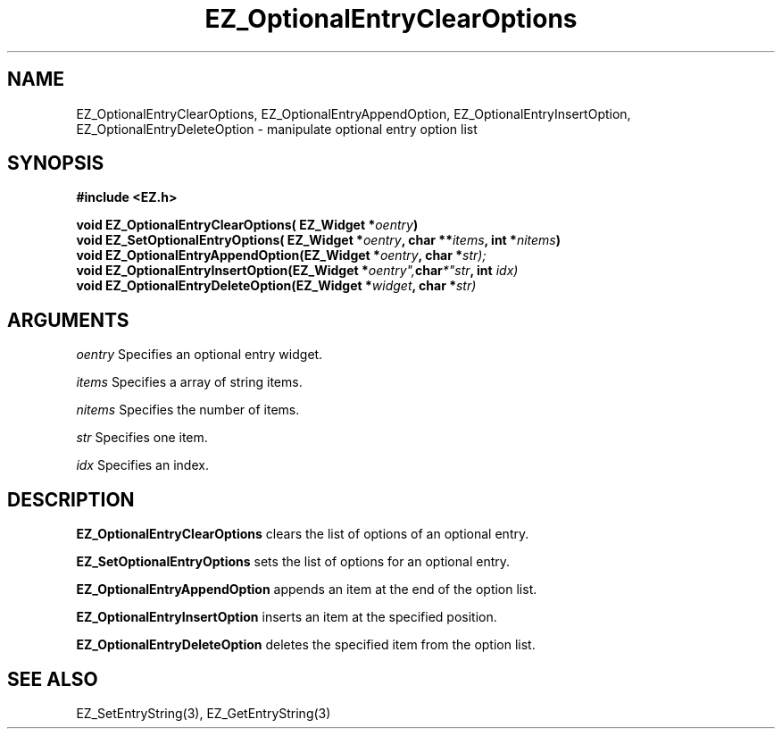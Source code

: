 '\"
'\" Copyright (c) 1997 Maorong Zou
'\" 
.TH EZ_OptionalEntryClearOptions 3 "" EZWGL "EZWGL Functions"
.BS 
.SH NAME
EZ_OptionalEntryClearOptions, EZ_OptionalEntryAppendOption,
EZ_OptionalEntryInsertOption, EZ_OptionalEntryDeleteOption
\- manipulate optional entry option list


.SH SYNOPSIS
.nf
.B #include <EZ.h>
.sp
.BI "void  EZ_OptionalEntryClearOptions( EZ_Widget *" oentry )
.BI "void  EZ_SetOptionalEntryOptions( EZ_Widget *" oentry ", char **" items ", int *" nitems )
.BI "void  EZ_OptionalEntryAppendOption(EZ_Widget *" oentry ", char *" str);
.BI "void  EZ_OptionalEntryInsertOption(EZ_Widget *" oentry", char *"str ", int " idx)
.BI "void  EZ_OptionalEntryDeleteOption(EZ_Widget *" widget ", char *" str)


.SH ARGUMENTS
\fIoentry\fR  Specifies an optional entry widget.
.sp
\fIitems\fR  Specifies a array of string items.
.sp
\fInitems\fR Specifies the number of items.
.sp
\fIstr\fR  Specifies one item.
.sp
\fIidx\fR Specifies an index.
.SH DESCRIPTION
.PP
\fBEZ_OptionalEntryClearOptions\fR clears the list of options of an optional entry.
.PP
\fBEZ_SetOptionalEntryOptions\fR sets the list of options for an optional entry.
.PP
\fBEZ_OptionalEntryAppendOption\fR appends an item at the end of the option list.
.PP
\fBEZ_OptionalEntryInsertOption\fR inserts an item at the specified position.
.PP
\fBEZ_OptionalEntryDeleteOption\fR deletes the specified item from the option list.
 
.SH "SEE ALSO"
EZ_SetEntryString(3), EZ_GetEntryString(3)


